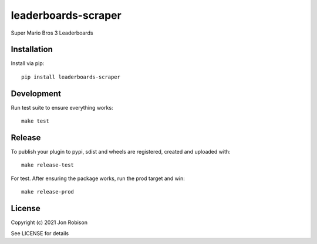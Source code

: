 leaderboards-scraper
==============

.. image:: https://badge.fury.io/py/leaderboards-scraper.png
    :target: https://badge.fury.io/py/leaderboards-scraper

.. image:: https://travis-ci.org/narfman0/leaderboards-scraper.png?branch=master
    :target: https://travis-ci.org/narfman0/leaderboards-scraper

Super Mario Bros 3 Leaderboards

Installation
------------

Install via pip::

    pip install leaderboards-scraper

Development
-----------

Run test suite to ensure everything works::

    make test

Release
-------

To publish your plugin to pypi, sdist and wheels are registered, created and uploaded with::

    make release-test

For test. After ensuring the package works, run the prod target and win::

    make release-prod

License
-------

Copyright (c) 2021 Jon Robison

See LICENSE for details
